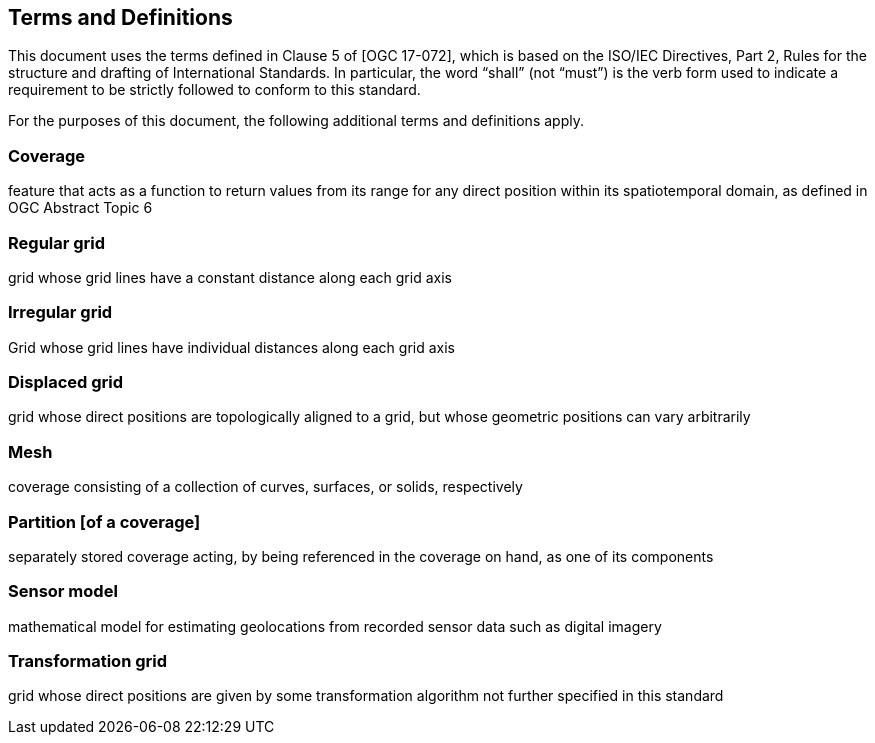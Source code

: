 == Terms and Definitions
This document uses the terms defined in Clause 5 of [OGC 17-072], which is based on the ISO/IEC Directives, Part 2, Rules for the structure and drafting of International Standards. In particular, the word “shall” (not “must”) is the verb form used to indicate a requirement to be strictly followed to conform to this standard.

For the purposes of this document, the following additional terms and definitions apply.

=== *Coverage*
feature that acts as a function to return values from its range for any direct position within its spatiotemporal domain, as defined in OGC Abstract Topic 6 

=== *Regular grid*
grid whose grid lines have a constant distance along each grid axis

=== *Irregular grid*
Grid whose grid lines have individual distances along each grid axis

=== *Displaced grid*
grid whose direct positions are topologically aligned to a grid, but whose geometric positions can vary arbitrarily

=== *Mesh*
coverage consisting of a collection of curves, surfaces, or solids, respectively

=== *Partition [of a coverage]*
separately stored coverage acting, by being referenced in the coverage on hand, as one of its components

=== *Sensor model*
mathematical model for estimating geolocations from recorded sensor data such as digital imagery

=== *Transformation grid*
grid whose direct positions are given by some transformation algorithm not further specified in this standard
